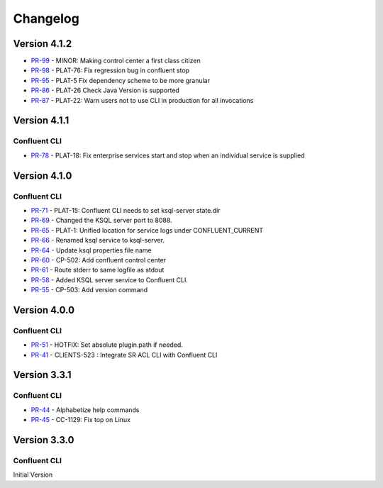 .. _confluent_cli_changelog:

Changelog
=========

Version 4.1.2
-------------

* `PR-99 <https://github.com/confluentinc/confluent-cli/pull/99>`_ - MINOR: Making control center a first class citizen
* `PR-98 <https://github.com/confluentinc/confluent-cli/pull/98>`_ - PLAT-76: Fix regression bug in confluent stop
* `PR-95 <https://github.com/confluentinc/confluent-cli/pull/95>`_ - PLAT-5 Fix dependency scheme to be more granular
* `PR-86 <https://github.com/confluentinc/confluent-cli/pull/86>`_ - PLAT-26 Check Java Version is supported
* `PR-87 <https://github.com/confluentinc/confluent-cli/pull/87>`_ - PLAT-22: Warn users not to use CLI in production for all invocations

Version 4.1.1
-------------

Confluent CLI
~~~~~~~~~~~~~~

* `PR-78 <https://github.com/confluentinc/confluent-cli/pull/78>`_ - PLAT-18: Fix enterprise services start and stop when an individual service is supplied

Version 4.1.0
-------------

Confluent CLI
~~~~~~~~~~~~~~

* `PR-71 <https://github.com/confluentinc/confluent-cli/pull/71>`_ - PLAT-15: Confluent CLI needs to set ksql-server state.dir
* `PR-69 <https://github.com/confluentinc/confluent-cli/pull/69>`_ - Changed the KSQL server port to 8088.
* `PR-65 <https://github.com/confluentinc/confluent-cli/pull/65>`_ - PLAT-1: Unified location for service logs under CONFLUENT_CURRENT
* `PR-66 <https://github.com/confluentinc/confluent-cli/pull/66>`_ - Renamed ksql service to ksql-server.
* `PR-64 <https://github.com/confluentinc/confluent-cli/pull/64>`_ - Update ksql properties file name
* `PR-60 <https://github.com/confluentinc/confluent-cli/pull/60>`_ - CP-502: Add confluent control center
* `PR-61 <https://github.com/confluentinc/confluent-cli/pull/61>`_ - Route stderr to same logfile as stdout
* `PR-58 <https://github.com/confluentinc/confluent-cli/pull/58>`_ - Added KSQL server service to Confluent CLI.
* `PR-55 <https://github.com/confluentinc/confluent-cli/pull/55>`_ - CP-503: Add version command

Version 4.0.0
-------------

Confluent CLI
~~~~~~~~~~~~~~

* `PR-51 <https://github.com/confluentinc/confluent-cli/pull/51>`_ - HOTFIX: Set absolute plugin.path if needed.
* `PR-41 <https://github.com/confluentinc/confluent-cli/pull/41>`_ - CLIENTS-523 : Integrate SR ACL CLI with Confluent CLI

Version 3.3.1
-------------

Confluent CLI
~~~~~~~~~~~~~~

* `PR-44 <https://github.com/confluentinc/confluent-cli/pull/44>`_ - Alphabetize help commands
* `PR-45 <https://github.com/confluentinc/confluent-cli/pull/45>`_ - CC-1129: Fix top on Linux

Version 3.3.0
-------------

Confluent CLI
~~~~~~~~~~~~~~

Initial Version
